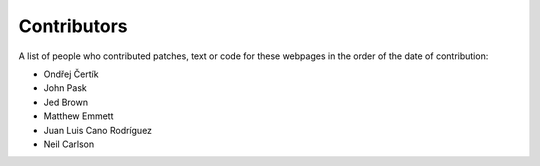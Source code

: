 .. _contributors:

============
Contributors
============

A list of people who contributed patches, text or code for these webpages in
the order of the date of contribution:

* Ondřej Čertík
* John Pask
* Jed Brown
* Matthew Emmett
* Juan Luis Cano Rodríguez
* Neil Carlson
